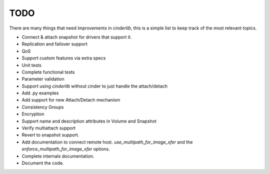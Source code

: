 ====
TODO
====

There are many things that need improvements in *cinderlib*, this is a simple
list to keep track of the most relevant topics.

- Connect & attach snapshot for drivers that support it.
- Replication and failover support
- QoS
- Support custom features via extra specs
- Unit tests
- Complete functional tests
- Parameter validation
- Support using *cinderlib* without cinder to just handle the attach/detach
- Add .py examples
- Add support for new Attach/Detach mechanism
- Consistency Groups
- Encryption
- Support name and description attributes in Volume and Snapshot
- Verify multiattach support
- Revert to snapshot support.
- Add documentation to connect remote host.  `use_multipath_for_image_xfer` and
  the `enforce_multipath_for_image_xfer` options.
- Complete internals documentation.
- Document the code.
